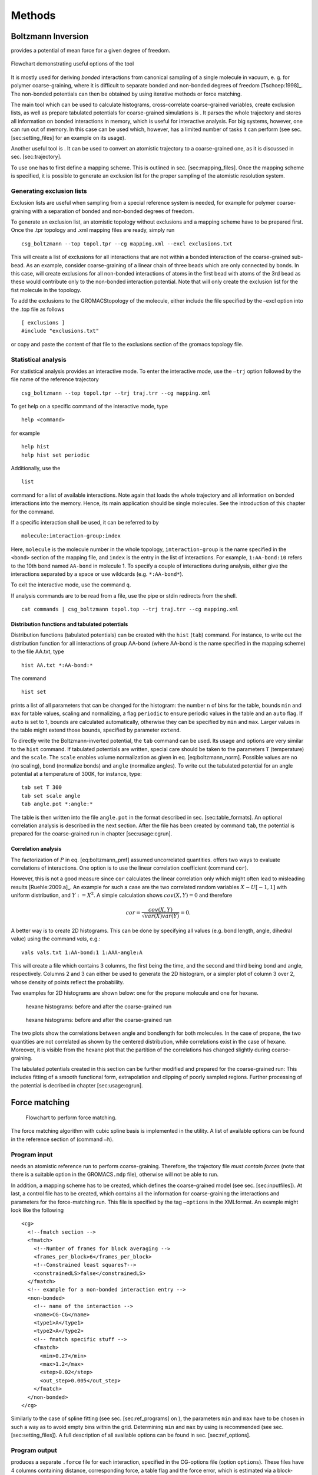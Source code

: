 Methods
#######

Boltzmann Inversion
===================

provides a potential of mean force for a given degree of freedom.

.. figure:: fig/pre-iterative-method.png
    :align: center

    Flowchart demonstrating useful options of the tool

It is mostly used for deriving *bonded* interactions from canonical
sampling of a single molecule in vacuum, e. g. for polymer
coarse-graining, where it is difficult to separate bonded and non-bonded
degrees of freedom [Tschoep:1998]_. The non-bonded
potentials can then be obtained by using iterative methods or force
matching.

The main tool which can be used to calculate histograms, cross-correlate
coarse-grained variables, create exclusion lists, as well as prepare
tabulated potentials for coarse-grained simulations is . It parses the
whole trajectory and stores all information on bonded interactions in
memory, which is useful for interactive analysis. For big systems,
however, one can run out of memory. In this case can be used which,
however, has a limited number of tasks it can perform (see sec.
[sec:setting\_files] for an example on its usage).

Another useful tool is . It can be used to convert an atomistic
trajectory to a coarse-grained one, as it is discussed in
sec. [sec:trajectory].

To use one has to first define a mapping scheme. This is outlined
in sec. [sec:mapping\_files]. Once the mapping scheme is specified, it
is possible to generate an exclusion list for the proper sampling of the
atomistic resolution system.

Generating exclusion lists
--------------------------

Exclusion lists are useful when sampling from a special reference system
is needed, for example for polymer coarse-graining with a separation of
bonded and non-bonded degrees of freedom.

To generate an exclusion list, an atomistic topology without exclusions
and a mapping scheme have to be prepared first. Once the .tpr topology
and .xml mapping files are ready, simply run

::

      csg_boltzmann --top topol.tpr --cg mapping.xml --excl exclusions.txt

This will create a list of exclusions for all interactions that are not
within a bonded interaction of the coarse-grained sub-bead. As an
example, consider coarse-graining of a linear chain of three beads which
are only connected by bonds. In this case, will create exclusions for
all non-bonded interactions of atoms in the first bead with atoms of the
3rd bead as these would contribute only to the non-bonded interaction
potential. Note that will only create the exclusion list for the fist
molecule in the topology.

To add the exclusions to the GROMACStopology of the molecule, either
include the file specified by the –excl option into the .top file as
follows

::

      [ exclusions ]
      #include "exclusions.txt"

or copy and paste the content of that file to the exclusions section of
the gromacs topology file.

Statistical analysis
--------------------

For statistical analysis provides an interactive mode. To enter the
interactive mode, use the ``–trj`` option followed by the file name of
the reference trajectory

::

      csg_boltzmann --top topol.tpr --trj traj.trr --cg mapping.xml

To get help on a specific command of the interactive mode, type

::

      help <command>

for example

::

      help hist
      help hist set periodic

Additionally, use the

::

      list

command for a list of available interactions. Note again that loads the
whole trajectory and all information on bonded interactions into the
memory. Hence, its main application should be single molecules. See the
introduction of this chapter for the command.

If a specific interaction shall be used, it can be referred to by

::

      molecule:interaction-group:index

Here, ``molecule`` is the molecule number in the whole topology,
``interaction-group`` is the name specified in the ``<bond>`` section of
the mapping file, and ``index`` is the entry in the list of
interactions. For example, ``1:AA-bond:10`` refers to the 10th bond
named ``AA-bond`` in molecule 1. To specify a couple of interactions
during analysis, either give the interactions separated by a space or
use wildcards (e.g. ``*:AA-bond*``).

To exit the interactive mode, use the command ``q``.

If analysis commands are to be read from a file, use the pipe or stdin
redirects from the shell.

::

      cat commands | csg_boltzmann topol.top --trj traj.trr --cg mapping.xml

Distribution functions and tabulated potentials
~~~~~~~~~~~~~~~~~~~~~~~~~~~~~~~~~~~~~~~~~~~~~~~

Distribution functions (tabulated potentials) can be created with the
``hist`` (``tab``) command. For instance, to write out the distribution
function for all interactions of group AA-bond (where AA-bond is the
name specified in the mapping scheme) to the file AA.txt, type

::

      hist AA.txt *:AA-bond:*

The command

::

      hist set

prints a list of all parameters that can be changed for the histogram:
the number ``n`` of bins for the table, bounds ``min`` and ``max`` for
table values, scaling and normalizing, a flag ``periodic`` to ensure
periodic values in the table and an ``auto`` flag. If ``auto`` is set to
1, bounds are calculated automatically, otherwise they can be specified
by ``min`` and ``max``. Larger values in the table might extend those
bounds, specified by parameter ``extend``.

To directly write the Boltzmann-inverted potential, the ``tab`` command
can be used. Its usage and options are very similar to the ``hist``
command. If tabulated potentials are written, special care should be
taken to the parameters ``T`` (temperature) and the ``scale``. The
``scale`` enables volume normalization as given in
eq. [eq:boltzmann\_norm]. Possible values are ``no`` (no scaling),
``bond`` (normalize bonds) and ``angle`` (normalize angles). To write
out the tabulated potential for an angle potential at a temperature of
300K, for instance, type:

::

      tab set T 300
      tab set scale angle
      tab angle.pot *:angle:*

The table is then written into the file ``angle.pot`` in the format
described in sec. [sec:table\_formats]. An optional correlation analysis
is described in the next section. After the file has been created by
command ``tab``, the potential is prepared for the coarse-grained run in
chapter [sec:usage:cgrun].

Correlation analysis
~~~~~~~~~~~~~~~~~~~~

The factorization of :math:`P` in eq. [eq:boltzmann\_pmf] assumed
uncorrelated quantities. offers two ways to evaluate correlations of
interactions. One option is to use the linear correlation coefficient
(command ``cor``).

However, this is not a good measure since ``cor`` calculates the linear
correlation only which might often lead to misleading
results [Ruehle:2009.a]_. An example for such a case
are the two correlated random variables :math:`X \sim U[-1,1]` with
uniform distribution, and :math:`Y:=X^2`. A simple calculation shows
:math:`cov(X,Y)=0` and therefore

.. math:: cor=\frac{cov(X,Y)}{\sqrt{var(X)var(Y)}}=0.

A better way is to create 2D histograms. This can be done by specifying
all values (e.g. bond length, angle, dihedral value) using the command
*vals*, e.g.:

::

      vals vals.txt 1:AA-bond:1 1:AAA-angle:A

This will create a file which contains 3 columns, the first being the
time, and the second and third being bond and angle, respectively.
Columns 2 and 3 can either be used to generate the 2D histogram, or a
simpler plot of column 3 over 2, whose density of points reflect the
probability.

Two examples for 2D histograms are shown below: one for the propane
molecule and one for hexane.

.. figure:: fig/propane_hist2d.png

   hexane histograms: before and after the coarse-grained run

.. figure:: fig/hexane2.png

   hexane histograms: before and after the coarse-grained run

The two plots show the correlations between angle and bondlength for
both molecules. In the case of propane, the two quantities are not
correlated as shown by the centered distribution, while correlations
exist in the case of hexane. Moreover, it is visible from the hexane
plot that the partition of the correlations has changed slightly during
coarse-graining.

The tabulated potentials created in this section can be further modified
and prepared for the coarse-grained run: This includes fitting of a
smooth functional form, extrapolation and clipping of poorly sampled
regions. Further processing of the potential is decribed in chapter
[sec:usage:cgrun].

Force matching
==============

.. figure:: fig/force-matching.png
   :alt: Flowchart to perform force matching.

   Flowchart to perform force matching.

The force matching algorithm with cubic spline basis is implemented in
the utility. A list of available options can be found in the reference
section of (command ``–h``).

Program input
-------------

needs an atomistic reference run to perform coarse-graining. Therefore,
the trajectory file *must contain forces* (note that there is a suitable
option in the GROMACS\ ``.mdp`` file), otherwise will not be able to
run.

In addition, a mapping scheme has to be created, which defines the
coarse-grained model (see sec. [sec:inputfiles]). At last, a control
file has to be created, which contains all the information for
coarse-graining the interactions and parameters for the force-matching
run. This file is specified by the tag ``–options`` in the XMLformat. An
example might look like the following

::

       <cg>
         <!--fmatch section -->
         <fmatch>
           <!--Number of frames for block averaging -->
           <frames_per_block>6</frames_per_block>
           <!--Constrained least squares?-->
           <constrainedLS>false</constrainedLS>
         </fmatch>
         <!-- example for a non-bonded interaction entry -->
         <non-bonded>
           <!-- name of the interaction -->
           <name>CG-CG</name>
           <type1>A</type1>
           <type2>A</type2>
           <!-- fmatch specific stuff -->
           <fmatch>
             <min>0.27</min>
             <max>1.2</max>
             <step>0.02</step>
             <out_step>0.005</out_step>
           </fmatch>
         </non-bonded>
       </cg>

Similarly to the case of spline fitting (see sec. [sec:ref\_programs] on
), the parameters ``min`` and ``max`` have to be chosen in such a way as
to avoid empty bins within the grid. Determining ``min`` and ``max`` by
using is recommended (see sec. [sec:setting\_files]). A full description
of all available options can be found in sec. [sec:ref\_options].

Program output
--------------

produces a separate ``.force`` file for each interaction, specified in
the CG-options file (option ``options``). These files have 4 columns
containing distance, corresponding force, a table flag and the force
error, which is estimated via a block-averaging procedure. If you are
working with an angle, then the first column will contain the
corresponding angle in radians.

To get table-files for GROMACS, integrate the forces in order to get
potentials and do extrapolation and potentially smoothing afterwards.

Output files are not only produced at the end of the program execution,
but also after every successful processing of each block. The user is
free to have a look at the output files and decide to stop , provided
the force error is small enough.

Integration and extrapolation of .force files 
----------------------------------------------

To convert forces (``.force``) to potentials (``.pot``), tables have to
be integrated. To use the built-in integration command from the
scripting framework, execute

::

     $csg_call table integrate CG-CG.force minus_CG-CG.pot
     $csg_call table linearop minus_CG-CG.d CG-CG.d -1 0

This command calls the script, which integrates the force and writes the
potential to the ``.pot`` file.

In general, each potential contains regions which are not sampled. In
this case or in the case of further post-processing, the potential can
be refined by employing resampling or extrapolating methods. See sec.
[sec:post\_processing] for further details.

Iterative methods
=================

The following sections deal with the methods of Iterative Boltzmann
Inversion (IBI), Inverse Monte Carlo (IMC), and Relative Entropy (RE).

In general, IBI, IMC, and REare implemented within the same framework.
Therefore, most settings and parameters of those methods are similar and
thus described in a general section (see sec.
[sec:iterative\_methods\_imc]). Further information on iterative methods
follows in the next chapters, in particular on the IBI, IMC, and
REmethods.

.. figure:: fig/iterative-methods.png

   Flowchart to perform iterative Boltzmann inversion.

Iterative workflow control
--------------------------

.. figure:: fig/iteration-scheme.png

   Block-scheme of the workflow control for the iterative
   methods. The most time-consuming parts are marked in red.

Iterative workflow control is essential for the IBI, IMC, and REmethods.

The general idea of iterative workflow is sketched in
fig. [fig:flowchart]. During the global initialization the initial guess
for the coarse-grained potential is calculated from the reference
function or converted from a given potential guess into the internal
format. The actual iterative step starts with an iteration
initialization. It searches for possible checkpoints and copies and
converts files from the previous step and the base directory. Then, the
simulation run is prepared by converting potentials into the format
required by the external sampling program and the actual sampling is
performed.

After sampling the phasespace, the potential update is calculated.
Often, the update requires postprocessing, such as smoothing,
interpolation, extrapolation or fitting to an analytical form.

Finally, the new potential is determined and postprocessed. If the
iterative process continues, the next iterative step will start to
initialize.


How to start:
-------------

The first thing to do is generate reference distribution functions.
These might come from experiments or from atomistic simulations. To get
reasonable results out of the iterative process, the reference
distributions should be of good quality (little noise, etc).

votcacan create initial guesses for the coarse-grained potentials by
boltzmann inverting the distribution function. If a custom initial guess
for an interaction shall be used instead, the table can be provided in
*:math:`<`\ interaction\ :math:`>`.pot.in*. As already mentioned,
votcaautomatically creates potential tables to run a simulation.
However, it does not know how to run a coarse-grained simulation.
Therefore, all files needed to run a coarse-grained simulation, except
for the potentials that are iteratively refined, must be provided and
added to the in the settings XML-file. If an atomistic topology and a
mapping definition are present, votcaoffers tools to assist the setup of
a coarse-grained topology (see chapter [sec:usage:cgrun]).

To get an overview of how input files look like, it is suggested to take
a look at one of the tutorials provided on .

In what follows we describe how to set up the iterative coarse-graining,
run the main script, continue the run, and add customized scripts.

Preparing the run
~~~~~~~~~~~~~~~~~

To start the first iteration, one has to prepare the input for the
sampling program. This means that all files for running a coarse-grained
simulation must be present and described in a separate XMLfile, in our
case ``settings.xml`` (see sec. [sec:setting\_files] for details). An
extract from this file is given below. The only exception are tabulated
potentials, which will be created and updated by the script in the
course of the iterative process.

The input files include: target distributions, initial guess (optional)
and a list of interactions to be iteratively refined. As a target
distribution, any table file can be given (e.g. GROMACSoutput from
``g_rdf``). The program automatically takes care to resample the table
to the correct grid spacing according to the options provided in
``settings.xml``.

The initial guess is normally taken as a potential of mean force and is
generated by Boltzmann-inversion of the corresponding distribution
function. It is written in ``step_000/<name>.pot.new``. If you want to
manually specify the initial guess for a specific interaction, write the
potential table to a file called ``<name>.pot.in`` in the folder where
you plan to run the iterative procedure.

A list of interactions to be iteratively refined has to be given in the
options file. As an example, the ``setting.xml`` file for a propane is
shown in listing [list:settings]. For more details, see the full
description of all options in ref. [sec:ref\_options].

Starting the iterative process
~~~~~~~~~~~~~~~~~~~~~~~~~~~~~~

After all input files have been set up, the run can be started by

::

      csg_inverse --options settings.xml

Each iteration is stored in a separate directory, named
``step_<iteration>``. ``step_000`` is a special folder which contains
the initial setup. For each new iteration, the files required to run the
CG simulation (as specified in the config file) are copied to the
current working directory. The updated potentials are copied from the
last step, ``step_<n-1>/<interaction>.pot.new``, and used as the new
working potentials ``step_<n>/<interaction>.pot.cur``.

After the run preparation, all potentials are converted into the format
of the sampling program and the simulation starts. Once the sampling has
finished, analysis programs generate new distributions, which are stored
in ``<interaction>.dist.new``, and new potential updates, stored in
``<interaction>.dpot.new``.

Before adding the update to the old potential, it can be processed in
the ``post_update`` step. For each script that is specified in the
postupdate, ``<interaction>.dpot.new`` is renamed to
``<interaction>.dpot.old`` and stored in
``<interaction>.dpot.<a-number>`` before the processing script is
called. Each processing script uses the current potential update
``<interaction>.dpot.cur`` and writes the processed update to
``<interaction>.dpot.new``. As an example, a pressure correction is
implemented as a postupdate script within this framework.

After all postupdate scripts have been called, the update is added to
the potential and the new potential ``<interaction>.pot.new`` is
written. Additional post-processing of the potential can be performed in
the ``post_add`` step which is analogous to the ``post_update`` step
except for a potential instead of an update.

To summarize, we list all standard output files for each iterative step:

+-----------------------+------------------------------------------------------------------------+
| ``*.dist.new``        | distribution functions of the current step                             |
+-----------------------+------------------------------------------------------------------------+
| ``*.dpot.new``        | the final potential update, created by ``calc_update``                 |
+-----------------------+------------------------------------------------------------------------+
| ``*.dpot.<number>``   | for each postupdate script, the ``.dpot.new`` is saved and a new one   |
+-----------------------+------------------------------------------------------------------------+
|                       | is created                                                             |
+-----------------------+------------------------------------------------------------------------+
| ``*.pot.cur``         | the current potential used for the actual run                          |
+-----------------------+------------------------------------------------------------------------+
| ``*.pot.new``         | the new potential after the add step                                   |
+-----------------------+------------------------------------------------------------------------+
| ``*.pot.<number>``    | same as ``dpot.<number>`` but for ``post_add``                         |
+-----------------------+------------------------------------------------------------------------+

If a sub-step fails during the iteration, additional information can be
found in the log file. The name of the log file is specified in the
steering XMLfile.

Restarting and continuing
~~~~~~~~~~~~~~~~~~~~~~~~~

The interrupted or finished iterative process can be restarted either by
extending a finished run or by restarting the interrupted run. When the
script is called, it automatically checks for a file called ``done`` in
the current directory. If this file is found, the program assumes that
the run is finished. To extend the run, simply increase in the settings
file and remove the file called ``done``. After that, can be restarted,
which will automatically recognize existing steps and continue after the
last one.

If the iteration was interrupted, the script might not be able to
restart on its own. In this case, the easiest solution is to delete the
last step and start again. The script will then repeat the last step and
continue. However, this method is not always practical since sampling
and analysis might be time-consuming and the run might have only crashed
due to some inadequate post processing option. To avoid repeating the
entire run, the script creates a file with restart points and labels
already completed steps such as simulation, analysis, etc. The file name
is specified in the option . If specific actions should be redone, one
can simply remove the corresponding lines from this file. Note that a
file ``done`` is also created in each folder for those steps which have
been successfully finished.

Iterative Boltzmann Inversion
-----------------------------

Input preparation
~~~~~~~~~~~~~~~~~

This section describes the usage of IBI, implemented within the
scripting framework described in the previous section
[sec:iterative\_workflow]. It is suggested to get a basic understanding
of this framework before proceeding.

An outline of the workflow for performing IBIis given in
fig. [fig:flow\_ibi].

To specify Iterative Boltzmann Inversion as algorithm in the script, add
``ibi`` in the ``method`` section of the XMLsetting file as shown below.

::

      <cg>
        ...
        <inverse>
          <method>ibi</method>
        </inverse>
      </cg>

Inverse Monte Carlo
-------------------

In this section, additional options are described to run IMCcoarse
graining. The usage of IMCis similar to the one of IBIand understanding
the use of the scripting framework described in
chapter [sec:iterative\_workflow] is necessary.

**WARNING: multicomponent IMCis still experimental!**

General considerations
~~~~~~~~~~~~~~~~~~~~~~

In comparison to IBI, IMCneeds significantly more statistics to
calculate the potential update[Ruehle:2009.a]_. It is
advisable to perform smoothing on the potential update. Smoothing can be
performed as described in sec. [ref:ibi:optimize]. In addition, IMCcan
lead to problems related to finite size: for methanol, an undersized
system proved to lead to a linear shift in the
potential[Ruehle:2009.a]_. It is therefore always
necessary to check that the system size is sufficiently large and that
runlength csg smoothing iterations are well balanced.

Correlation groups
~~~~~~~~~~~~~~~~~~

Unlike IBI, IMCalso takes cross-correlations of interactions into
account in order to calculate the update. However, it might not always
be beneficial to evaluate cross-correlations of all pairs of
interactions. By specifying , votcaallows to define groups of
interactions, amongst which cross-correlations are taken into account,
where can be any name.

::

      <non-bonded>
        <name>CG-CG</name>
        <type1>CG</type1>
        <type2>CG</type2>
        ...
        <imc>
          <group>solvent</group>
       </imc>
      </non-bonded>
      <non-bonded>

Regularization
~~~~~~~~~~~~~~

To use the regularized version of IMC a :math:`\lambda` value :math:`>0`
has to be specified by setting . If set to :math:`0` (default value) the
unregularized version of IMC is applied.

::

     <non-bonded>
       <name>CG-CG</name>
       <type1>CG</type1>
       <type2>CG</type2>
        ...
       <inverse>
         <imc>
           <reg>300</reg>
         </imc>
       </inverse>
     </non-bonded>

Relative Entropy
----------------

In this section, additional options are described to run REcoarse
graining. The usage of REis similar to the one of IBIand IMCand
understanding the use of the scripting framework described in
chapter [sec:iterative\_workflow] is necessary.

Currently, REimplementation supports optimization of two-body non-bonded
pair interactions. Support for bonded and N-body interactions is
possible by further extension of REimplementation.

Potential function and parameters
~~~~~~~~~~~~~~~~~~~~~~~~~~~~~~~~~

In RE, CG potentials are modeled using analytical functional forms.
Therefore, for each CG interaction, an analytical functional must be
specified in the XMLsetting file as

::

      <non-bonded>
        <name>CG-CG</name>
        <type1>CG</type1>
        <type2>CG</type2>
        ...
        <re>
          <function>cbspl or lj126</function>
            <cbspl>
              <nknots>48</nknots>
            </cbspl>
        </re>
        ...
      </non-bonded>

Currently, standard Lennard-Jones 12-6 (lj126) and uniform cubic
B-splines-based piecewise polynomial (cbspl) functional forms are
supported. For lj126, the parameters to optimize are the usual
:math:`C_{12}` and :math:`C_{6}`. The cbspl form is defined as

.. math::

   \label{eq:cbspl}
   u_{\text{cbspl}}(r) = \left[\begin{array}{cccc}
       1 & t & t^2 & t^3 \end{array}\right]
   \frac{1}{6}
   \left[ \begin{array}{rrrr}
       1 & 4 & 1 & 0 \\
       -3 & 0 & 3 & 0 \\
       3 & -6 & 3 & 0 \\
       -1 & 3 & -3 & 1 \end{array}\right]
   \left[ \begin{array}{l}
       c_{k} \\
       c_{k+1} \\
       c_{k+2} \\
       c_{k+3} \end{array}\right] ,

where :math:`\{c_0,c_1,c_2,...,c_m\}` are the spline knot values
tabulated for :math:`m` evenly spaced intervals of size
:math:`\Delta r = r_{\text{cut}}/(m-2)` along the separation distance
:math:`r_{i} = i\times\Delta r` with the cut-off :math:`r_{\text{cut}}`,
and :math:`t` is given by

.. math::

   \label{eq:cbspl_t}
   t = \frac{r-r_{k}}{\Delta r} ,

where index :math:`k` is determined such that
:math:`r_{k}\leq r < r_{k+1}`. For cbspl, the knot values,
:math:`\{c_0,c_1,c_2,...,c_m\}`, are optimized. The number of knot
values to use must be specified in the XMLsetting file as shown in the
above snippet. :math:`u_{\text{cbspl}}(r)` exhibits remarkable
flexibility, and it can represent various complex functional
characteristics of pair potentials for sufficiently large number of
knots.

Update scaling parameter
~~~~~~~~~~~~~~~~~~~~~~~~

Depending on the quality of the initial guess and sensitivity of the CG
system to the CG parameters, scaling of the parameter update size may be
required to ensure the stability and convergence of the REminimization.
The scaling parameter, :math:`\chi\in(0...1)`, value can be specified in
the XMLsettings file.

Statistical averaging of parameters
~~~~~~~~~~~~~~~~~~~~~~~~~~~~~~~~~~~

Due to stochastic nature of the CG simulations, near convergence, the CG
potential paramters may fluctuate around the mean converged values.
Therefore, the optimal CG parameters can be estimated by averaging over
the last few iterations. To specify averaging, the ``average``, keyword
should be specified in the ``post_update`` options in the XMLsettings
file.

General considerations
~~~~~~~~~~~~~~~~~~~~~~

To ensure the stability of the relative entropy minimization, some
precautionary measures are taken. For the Newton-Raphson update to
converge towards a minimum, the Hessian, :math:`\mathbf{H}`, must be
positive definite at each step. With a good initial guess for the CG
parameters and by adjusting the value of the relaxation parameter,
:math:`\chi`, stability of the Newton-Raphson method can be ensured. One
approach to initialize the CG parameters can be to fit them to PMF
obtained by inverting the pair distributions of the CG sites obtained
from the reference AA ensemble. For the lj126 and cbspl forms, which are
linear in its parameters, the second derivative of
:math:`S_{\text{rel}}` is never negative, hence the minimization
converges to a single global minimum. However, due to locality property
of the cbspl form, i.e., update to :math:`c_i` affects only the value of
the potential near :math:`r_i`, and the poor sampling of the very small
separation distances in the high repulsive core, the rows of
:math:`\mathbf{H}` corresponding to the first few spline knots in the
repulsive core may become zero causing :math:`\mathbf{H}` to be a
singular matrix. To avoid this singularity issue, we specify a minimum
separation distance, :math:`r_{\text{min}}`, for each CG pair
interaction and remove the spline knots corresponding to the
:math:`r\le r_{\text{min}}` region from the Newton-Raphson update. Once
the remaining knot values are updated, the knot values in the poorly
sampled region, i.e., :math:`r\le r_{\text{min}}`, are linearly
extrapolated. The value of :math:`r_{\text{min}}` at each iteration is
estimated from the minimum distance at which the CG RDF from the CG-MD
simulation is nonzero. Also, to ensure that the CG pair potentials and
forces go smoothly to zero near :math:`r_{\text{cut}}`, 2 knot values
before and after :math:`r_{\text{cut}}`, i.e., total 4, are fixed to
zero.

Pressure correction
-------------------

The pressure of the coarse-grained system usually does not match the
pressure of the full atomistic system. This is because iterative
Boltzmann inversion only targets structural properties but not
thermodynamic properties. In order correct the pressure in such a way
that it matches the target pressure ()., different strategies have been
used based on small modifications of the potential. The correction can
be enable by adding pressure to the list of scripts. The type of
pressure correction is selected by setting .

Simple pressure correction
~~~~~~~~~~~~~~~~~~~~~~~~~~

In ref.[Reith:2003]_ a simple linear attractive
potential was added to the coarse-grained potential

.. math:: \Delta V(r)=A \left( 1-\frac{r}{r_{cutoff}} \right) \,,

with prefactor :math:`A`

.. math:: A = -{\ensuremath{\operatorname{sgn}}}(\Delta P)0.1k_{B}T\min(1,|f\Delta P) \,,

:math:`\Delta p=P_i-P_\text{target}`, and scaling factor :math:`f` and
:math:`P_\text{target}` can be specified in the settings file as and .

As an example for a block doing simple pressure correction, every third
interaction is

::

    <post_update>pressure</post_update>
    <post_update_options>
      <pressure>
        <type>simple</type>
        <do>0 0 1</do>
        <simple>
          <scale>0.0003</scale>
        </simple>
      </pressure
    </post_update_options>

Here, is the scaling factor :math:`f`. In order to get the correct
pressure it can become necessary to tune the scaling factor :math:`f`
during the iterative process.

Advanced pressure correction
~~~~~~~~~~~~~~~~~~~~~~~~~~~~

In [Wang:2009]_ a pressure correction based on the
virial expression of the pressure was introduced. The potential term
remains as in the simple form while a different sturcture of the
:math:`A` factor is used:

.. math:: A = \left[\frac{-2\pi\rho^{2}}{3r_{cut}}\int_{0}^{r_{cut}}r^{3}g_{i}(r)dr\right]A_{i}=\Delta P.

This factor requires the particle density :math:` \rho ` as additional
input parameter, which is added as in the input file.

Kirkwood-Buff correction
------------------------

In order to reproduce the exact Kirkwood-Buff ingetrals (KBIs), an
correction term can be added into the coarse-grained
potential [Ganguly:2012]_,

.. math:: \Delta U_{ij}^{(n)}(r) = \frac{k_{B}T}\;A\;(G_{ij}^{(n)} - G_{ij}^\text{ref})\left(1- \frac{r}{r_\text{ramp}}\right),

where :math:`G_{ij}^{(ref)}` is the KBI calculated from the reference
all-atom simulation and :math:`G_{ij}^{(n)}` is the KBI after the
:math:`n^{th}` iteration.

The Kirkwood-Buff integrals are calculated from the radial distribution
functions as follows:

.. math::

   G_{ij} = 4\pi \int_0^\infty \left[ g_{ij}(r) - 1\right] r^2 dr~.
   \label{eq:kbi}

For simulations of finite box size we calculate the running integral up
to distance :math:`R`

.. math:: G_{ij}(R) = 4\pi \int_0^R \left[ g_{ij}(r) - 1\right] r^2 dr~.

The average of those running integrals in the interval, where
:math:`G_{ij}(R)` gets flat, gives a good estimate for :math:`G_{ij}`:

.. math:: G_{ij}\approx<G_{ij}(R)>|_{R=r_1}^{R=r_2}

As an example for a block doing Kirkwood-Buff correction, every
iteraction without doing potential update

::

    <do_potential>0</do_potential>
    <post_update>kbibi</post_update>
    <post_update_options>
      <kbibi>
        <do>1</do>
        <start>1.0</start>
        <stop>1.4</stop>
        <factor>0.05</factor>
        <r_ramp>1.4</r_ramp>
      </kbibi>
    </post_update_options>

Here, is the scaling factor :math:`A`. is :math:`r_1` and is :math:`r_2`
used to calculate the average of :math:`G_{ij}(R)`.

Runtime optimization
--------------------

Most time per iteration is spent on running the coarse-grained system
and on calculating the statistics. To get a feeling on how much
statistics is needed, it is recommended to plot the distribution
functions and check whether they are sufficiently smooth. Bad statistics
lead to rough potential updates which might cause the iterative
refinement to fail. All runs should be long enough to produce
distributions/rdfs of reasonable quality.

Often, runtime can be improved by smoothing the potential updates. Our
experience has shown that it is better to smooth the potential update
instead of the rdf or potential itself. If the potential or rdf is
smoothed, sharp features like the first peak in SPC/Ewater might get
lost. Smoothing on the delta potential works quite well, since the sharp
features are already present from the initial guess. By applying
iterations of a simple triangular smoothing
(:math:`\Delta U_i = 0.25 \Delta U_{i-1} + 0.5\Delta U_i + 0.25\Delta U_{i+1}`),
a reasonable coarse-grained potential for SPC/Ewater could be produced
in less than 10 minutes. Smoothing is implemented as a post\_update
script and can be enabled by adding

::

      <post_update>smooth</post_update>
      <post_update_options>
        <smooth>
            <iterations>2</iterations>
        </smooth>
      </post_update_options>

to the inverse section of an interaction in the settings XMLfile.

Coordination Iterative Boltzmann Inversion
------------------------------------------

The method :math:`\mathcal{C}-`\ IBI (Coordination Iterative Boltzmann
Inversion) uses pair-wise cumulative coordination as a target function
within an iterative Boltzmann inversion. This method reproduces
solvation thermodynamics of binary and ternary mixtures
[deOliveira:2016]_.

The estimation of coordination is given by:

.. math::

   \label{eq:coord}
   \mathcal{C}_{ij}(r) = 4\pi \int_{0}^{r} {\rm g}_{ij}(r')r'^{2}dr'

with the indices :math:`i` and :math:`j` standing for every set of
pairs, uses a volume integral of :math:`{\rm g}(r)`.

The Kirkwood and Buff theory (KB) [Kirkwood:1951]_
connects the pair-wise coordinations with particule fluctuations and,
thus, with the solution thermodynamics
[Mukherji:2013,Naim:2006]_. This theory make use of the
Kirkwood-Buff integrals (KBI) :math:`{\rm G}_{ij}` defined as,

.. math::

   \label{eq:Gij}
   {\rm G}_{ij} = 4 \pi \int_{0}^{\infty} \left [ {\rm g}_{ij}(r) - 1 \right ] r^{2} dr.

For big system sizes the :math:`{\rm G}_{ij}` can be approximated:

.. math::

   \label{eq:Gij_app}
   {\rm G}_{ij} = \mathcal{C}_{ij}(r) - \frac{4}{3} \pi r^{3},

were the second therm is a volume correction to
:math:`\mathcal{C}_{ij}(r)`.

Thus the initial guess for the potential of the CG model is obtained
from the all atom simulations,

.. math::

   \label{eq:pot_ibi}
   {\rm V}_{0}(r) = -k_{B}T {\rm ln} \left [ {\rm g}_{ij}(r) \right ],

however, the iterative protocol is modified to target
:math:`\mathcal{C}_{ij}(r)` given by,

.. math::

   \label{eq:pot_cibi}
   {\rm V}_{n}^{\mathcal{C}-{\rm IBI}}(r) = {\rm V}_{n-1}^{\mathcal{C}-{\rm IBI}}(r)
   + k_{B}T {\rm ln} \left [ \frac{\mathcal{C}_{ij}^{n-1}(r)}{\mathcal{C}_{ij}^{target}(r)} \right ].

To perform the :math:`\mathcal{C}-`\ IBI is necessary include some lines
inside of the .xml file:

::

     <cg>
      <non-bonded>
       <name>A-A</name>
       ...
       <inverse>
        <post_update>cibi</post_update>
        <post_update_options>
          <cibi>
            <do>1</do>
          </cibi>
        </post_update_options>
        ...
     </cg>
